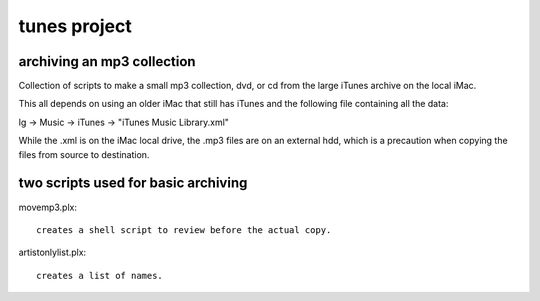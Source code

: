 tunes project
=============

===========================
archiving an mp3 collection
===========================

Collection of scripts to make a small mp3 collection, dvd, or cd from the large iTunes archive on the local iMac.

This all depends on using an older iMac that still has iTunes and the following file containing all the data:

lg -> Music -> iTunes -> "iTunes Music Library.xml"

While the .xml is on the iMac local drive, the .mp3 files are on an external hdd, which is a precaution when copying the files from source to destination.

====================================
two scripts used for basic archiving
====================================

movemp3.plx::

    creates a shell script to review before the actual copy.


artistonlylist.plx::

    creates a list of names.
